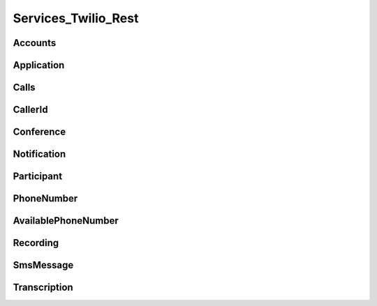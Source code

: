 .. _api-rest:

===============================
Services_Twilio_Rest
===============================

Accounts
===========

.. php:class:: Services_Twilio_Rest_Accounts

  For more information, see the `Account List Resource <http://www.twilio.com/docs/api/rest/account#list>`_ documentation.

  .. php:method:: get($sid)

     Get an account resource

     :param array $params: A 34 character string that uniquely identifies this account.
     :returns: A :php:class:`Services_Twilio_Rest_Account` instance

  .. php:method:: create($params = array())

     Create a new Subaccount.

     :param array $params: An array of parameters describing the new subaccount
     :returns: A new :php:class:`Services_Twilio_Rest_Account` instance

     The **$params** array can contain the following keys:

     *name*
       A description of this account, up to 64 characters long


.. php:class:: Services_Twilio_Rest_Account

   For more information, see the `Account Instance Resource <http://www.twilio.com/docs/api/rest/account#instance>`_ documentation.

   .. php:method:: update($params)

     Update the account

     The **$params** array is the same as in :php:meth:`Services_Twilio_Rest_Accounts::create`

   .. php:attr:: sid

      A 34 character string that uniquely identifies this account.

   .. php:attr:: date_created

      The date that this account was created, in GMT in RFC 2822 format

   .. php:attr:: date_updated

      The date that this account was last updated, in GMT in RFC 2822 format.

   .. php:attr:: friendly_name

      A human readable description of this account, up to 64 characters long. By default the FriendlyName is your email address.

   .. php:attr:: status

      The status of this account. Usually active, but can be suspended if you've been bad, or closed if you've been horrible.

   .. php:attr:: auth_token

      The authorization token for this account. This token should be kept a secret, so no sharing.

Application
=================

.. php:class:: Services_Twilio_Rest_Application

   For more information, see the `Application Instance Resource <http://www.twilio.com/docs/api/rest/applications#instance>`_ documentation.

   .. php:attr:: sid

      A 34 character string that uniquely idetifies this resource.

   .. php:attr:: date_created

      The date that this resource was created, given as GMT RFC 2822 format.

   .. php:attr:: date_updated

      The date that this resource was last updated, given as GMT RFC 2822 format.

   .. php:attr:: friendly_name

      A human readable descriptive text for this resource, up to 64 characters long. By default, the FriendlyName is a nicely formatted version of the phone number.

   .. php:attr:: account_sid

      The unique id of the Account responsible for this phone number.

   .. php:attr:: api_version

      Calls to this phone number will start a new TwiML session with this API version.

   .. php:attr:: voice_caller_id_lookup

      Look up the caller's caller-ID name from the CNAM database (additional charges apply). Either true or false.

   .. php:attr:: voice_url

      The URL Twilio will request when this phone number receives a call.

   .. php:attr:: voice_method

      The HTTP method Twilio will use when requesting the above Url. Either GET or POST.

   .. php:attr:: voice_fallback_url

      The URL that Twilio will request if an error occurs retrieving or executing the TwiML requested by Url.

   .. php:attr:: voice_fallback_method

      The HTTP method Twilio will use when requesting the VoiceFallbackUrl. Either GET or POST.

   .. php:attr:: status_callback

      The URL that Twilio will request to pass status parameters (such as call ended) to your application.

   .. php:attr:: status_callback_method

      The HTTP method Twilio will use to make requests to the StatusCallback URL. Either GET or POST.

   .. php:attr:: sms_url

      The URL Twilio will request when receiving an incoming SMS message to this number.

   .. php:attr:: sms_method

      The HTTP method Twilio will use when making requests to the SmsUrl. Either GET or POST.

   .. php:attr:: sms_fallback_url

      The URL that Twilio will request if an error occurs retrieving or executing the TwiML from SmsUrl.

   .. php:attr:: sms_fallback_method

      The HTTP method Twilio will use when requesting the above URL. Either GET or POST.

   .. php:attr:: uri

      The URI for this resource, relative to https://api.twilio.com.


Calls
=======

.. php:class:: Services_Twilio_Rest_Calls

   For more information, see the `Call Instance Resource <http://www.twilio.com/docs/api/rest/call#list>`_ documentation.

   .. php:method:: create($from, $to, $url, array $parms = array())

      Make an outgoing call

      :param string $from: The phone number to use as the caller id.
      :param string $to: The number to call formatted with a '+' and country code
      :param string $url: The fully qualified URL that should be consulted when
                          the call connects. This value can also be an ApplicationSid.
      :param array $params: An array of optional parameters for this call

      The **$params** array can contain the following keys:

      *method*
        The HTTP method Twilio should use when making its request to the above Url parameter's value. Defaults to POST. If an ApplicationSid parameter is present, this parameter is ignored.

      *fallback_url*
        A URL that Twilio will request if an error occurs requesting or executing the TwiML at Url. If an ApplicationSid parameter is present, this parameter is ignored.

      *fallback_method*
        The HTTP method that Twilio should use to request the FallbackUrl. Must be either GET or POST. Defaults to POST. If an ApplicationSid parameter is present, this parameter is ignored.

      *status_callback*
        A URL that Twilio will request when the call ends to notify your app. If an ApplicationSid parameter is present, this parameter is ignored.

      *status_callback_method*
        The HTTP method Twilio should use when requesting the above URL. Defaults to POST. If an ApplicationSid parameter is present, this parameter is ignored.

      *send_digits*
        A string of keys to dial after connecting to the number. Valid digits in the string include: any digit (0-9), '#' and '*'. For example, if you connected to a company phone number, and wanted to dial extension 1234 and then the pound key, use SendDigits=1234#. Remember to URL-encode this string, since the '#' character has special meaning in a URL.

      *if_machine*
        Tell Twilio to try and determine if a machine (like voicemail) or a human has answered the call. Possible values are Continue and Hangup. See the answering machines section below for more info.

      *timeout*
        The integer number of seconds that Twilio should allow the phone to ring before assuming there is no answer. Default is 60 seconds, the maximum is 999 seconds. Note, you could set this to a low value, such as 15, to hangup before reaching an answering machine or voicemail.

.. php:class:: Services_Twilio_Rest_Call

   For more information, see the `Call Instance Resource <http://www.twilio.com/docs/api/rest/call#instance>`_ documentation.

   .. php:attr:: sid

      A 34 character string that uniquely identifies this resource.

   .. php:attr:: parent_call_sid

      A 34 character string that uniquely identifies the call that created this leg.

   .. php:attr:: date_created

      The date that this resource was created, given as GMT in RFC 2822 format.

   .. php:attr:: date_updated

      The date that this resource was last updated, given as GMT in RFC 2822 format.

   .. php:attr:: account_sid

      The unique id of the Account responsible for creating this call.

   .. php:attr:: to

      The phone number that received this call. e.g., +16175551212 (E.164 format)

   .. php:attr:: from

      The phone number that made this call. e.g., +16175551212 (E.164 format)

   .. php:attr:: phone_number_sid

      If the call was inbound, this is the Sid of the IncomingPhoneNumber that received the call. If the call was outbound, it is the Sid of the OutgoingCallerId from which the call was placed.

   .. php:attr:: status

      A string representing the status of the call. May be :data:`QUEUED`, :data:`RINGING`, :data:`IN-PROGRESS`, :data:`COMPLETED`, :data:`FAILED`, :data:`BUSY` or :data:`NO_ANSWER`.

   .. php:attr:: stat_time

      The start time of the call, given as GMT in RFC 2822 format. Empty if the call has not yet been dialed.

   .. php:attr:: end_time

      The end time of the call, given as GMT in RFC 2822 format. Empty if the call did not complete successfully.

   .. php:attr:: duration

      The length of the call in seconds. This value is empty for busy, failed, unanswered or ongoing calls.

   .. php:attr:: price

      The charge for this call in USD. Populated after the call is completed. May not be immediately available.

   .. php:attr:: direction

      A string describing the direction of the call. inbound for inbound calls, outbound-api for calls initiated via the REST API or outbound-dial for calls initiated by a <Dial> verb.

   .. php:attr:: answered_by

      If this call was initiated with answering machine detection, either human or machine. Empty otherwise.

   .. php:attr:: forwarded_from

      If this call was an incoming call forwarded from another number, the forwarding phone number (depends on carrier supporting forwarding). Empty otherwise.

   .. php:attr:: caller_name

      If this call was an incoming call from a phone number with Caller ID Lookup enabled, the caller's name. Empty otherwise.

CallerId
============

.. php:class:: Services_Twilio_Rest_OutgoingCallerId

   For more information, see the `OutgoingCallerId Instance Resource <http://www.twilio.com/docs/api/rest/outgoing-caller-ids#instance>`_ documentation.

   .. php:attr:: sid

      A 34 character string that uniquely identifies this resource.

   .. php:attr:: date_created

      The date that this resource was created, given in RFC 2822 format.

   .. php:attr:: date_updated

      The date that this resource was last updated, given in RFC 2822 format.

   .. php:attr:: friendly_name

      A human readable descriptive text for this resource, up to 64 characters long. By default, the FriendlyName is a nicely formatted version of the phone number.

   .. php:attr:: account_sid

      The unique id of the Account responsible for this Caller Id.

   .. php:attr:: phone_number

      The incoming phone number. Formatted with a '+' and country code e.g., +16175551212 (E.164 format).

   .. php:attr:: uri

      The URI for this resource, relative to https://api.twilio.com.

Conference
=============

.. php:class:: Services_Twilio_Rest_Conference

   For more information, see the `Conference Instance Resource <http://www.twilio.com/docs/api/rest/conference#instance>`_ documentation.

   .. php:attr:: sid

      A 34 character string that uniquely identifies this conference.

   .. php:attr:: friendly_name

      A user provided string that identifies this conference room.

   .. php:attr:: status

      A string representing the status of the conference. May be init, in-progress, or completed.

   .. php:attr:: date_created

      The date that this conference was created, given as GMT in RFC 2822 format.

   .. php:attr:: date_updated

      The date that this conference was last updated, given as GMT in RFC 2822 format.

   .. php:attr:: account_sid

      The unique id of the Account responsible for creating this conference.

   .. php:attr:: uri

      The URI for this resource, relative to https://api.twilio.com.

   .. php:attr:: participants

      The :php:class:`Services_Twilio_Rest_Participants` instance, listing people currenlty in this conference


Notification
=============

.. php:class:: Services_Twilio_Rest_Notification

   For more information, see the `Notification Instance Resource <http://www.twilio.com/docs/api/rest/notification#instance>`_ documentation.

   .. php:attr:: sid

      A 34 character string that uniquely identifies this resource.

   .. php:attr:: date_created

      The date that this resource was created, given in RFC 2822 format.

   .. php:attr:: date_updated

      The date that this resource was last updated, given in RFC 2822 format.

   .. php:attr:: account_sid

      The unique id of the Account responsible for this notification.

   .. php:attr:: call_sid

      CallSid is the unique id of the call during which the notification was generated. Empty if the notification was generated by the REST API without regard to a specific phone call.

   .. php:attr:: api_version

      The version of the Twilio in use when this notification was generated.

   .. php:attr:: log

      An integer log level corresponding to the type of notification: 0 is ERROR, 1 is WARNING.

   .. php:attr:: error_code

      A unique error code for the error condition. You can lookup errors, with possible causes and solutions, in our Error Dictionary.

   .. php:attr:: more_info

      A URL for more information about the error condition. The URL is a page in our Error Dictionary.

   .. php:attr:: message_text

      The text of the notification.

   .. php:attr:: message_date

      The date the notification was actually generated, given in RFC 2822 format. Due to buffering, this may be slightly different than the DateCreated date.

   .. php:attr:: request_url

      The URL of the resource that generated the notification. If the notification was generated during a phone call: This is the URL of the resource on YOUR SERVER that caused the notification. If the notification was generated by your use of the REST API: This is the URL of the REST resource you were attempting to request on Twilio's servers.

   .. php:attr:: request_method

      The HTTP method in use for the request that generated the notification. If the notification was generated during a phone call: The HTTP Method use to request the resource on your server. If the notification was generated by your use of the REST API: This is the HTTP method used in your request to the REST resource on Twilio's servers.

   .. php:attr:: request_variables

      The Twilio-generated HTTP GET or POST variables sent to your server. Alternatively, if the notification was generated by the REST API, this field will include any HTTP POST or PUT variables you sent to the REST API.

   .. php:attr:: response_headers

      The HTTP headers returned by your server.

   .. php:attr:: response_body

      The HTTP body returned by your server.

   .. php:attr:: uri

      The URI for this resource, relative to https://api.twilio.com

Participant
=============

.. php:class:: Services_Twilio_Rest_Participant

   For more information, see the `Participant Instance Resource <http://www.twilio.com/docs/api/rest/participant#instance>`_ documentation.

   .. php:attr:: call_sid

      A 34 character string that uniquely identifies the call that is connected to this conference

   .. php:attr:: conference_sid

      A 34 character string that identifies the conference this participant is in

   .. php:attr:: date_created

      The date that this resource was created, given in RFC 2822 format.

   .. php:attr:: date_updated

      The date that this resource was last updated, given in RFC 2822 format.

   .. php:attr:: account_sid

      The unique id of the Account that created this conference

   .. php:attr:: muted

      true if this participant is currently muted. false otherwise.

   .. php:attr:: start_conference_on_enter

      Was the startConferenceOnEnter attribute set on this participant (true or false)?

   .. php:attr:: end_conference_on_exit

      Was the endConferenceOnExit attribute set on this participant (true or false)?

   .. php:attr:: uri

      The URI for this resource, relative to https://api.twilio.com.


PhoneNumber
=================

.. php:class:: Services_Twilio_Rest_IncomingPhoneNumber

   For more information, see the `IncomingPhoneNumber Instance Resource <http://www.twilio.com/docs/api/rest/incoming-phone-number#instance>`_ documentation.

   .. php:attr:: sid

      A 34 character string that uniquely idetifies this resource.

   .. php:attr:: date_created

      The date that this resource was created, given as GMT RFC 2822 format.

   .. php:attr:: date_updated

      The date that this resource was last updated, given as GMT RFC 2822 format.

   .. php:attr:: friendly_name

      A human readable descriptive text for this resource, up to 64 characters long. By default, the FriendlyName is a nicely formatted version of the phone number.

   .. php:attr:: account_sid

      The unique id of the Account responsible for this phone number.

   .. php:attr:: phone_number

      The incoming phone number. e.g., +16175551212 (E.164 format)

   .. php:attr:: api_version

      Calls to this phone number will start a new TwiML session with this API version.

   .. php:attr:: voice_caller_id_lookup

      Look up the caller's caller-ID name from the CNAM database (additional charges apply). Either true or false.

   .. php:attr:: voice_url

      The URL Twilio will request when this phone number receives a call.

   .. php:attr:: voice_method

      The HTTP method Twilio will use when requesting the above Url. Either GET or POST.

   .. php:attr:: voice_fallback_url

      The URL that Twilio will request if an error occurs retrieving or executing the TwiML requested by Url.

   .. php:attr:: voice_fallback_method

      The HTTP method Twilio will use when requesting the VoiceFallbackUrl. Either GET or POST.

   .. php:attr:: status_callback

      The URL that Twilio will request to pass status parameters (such as call ended) to your application.

   .. php:attr:: status_callback_method

      The HTTP method Twilio will use to make requests to the StatusCallback URL. Either GET or POST.

   .. php:attr:: sms_url

      The URL Twilio will request when receiving an incoming SMS message to this number.

   .. php:attr:: sms_method

      The HTTP method Twilio will use when making requests to the SmsUrl. Either GET or POST.

   .. php:attr:: sms_fallback_url

      The URL that Twilio will request if an error occurs retrieving or executing the TwiML from SmsUrl.

   .. php:attr:: sms_fallback_method

      The HTTP method Twilio will use when requesting the above URL. Either GET or POST.

   .. php:attr:: uri

      The URI for this resource, relative to https://api.twilio.com.

AvailablePhoneNumber
========================

.. php:class:: Services_Twilio_Rest_AvailablePhoneNumber

   For more information, see the `AvailablePhoneNumber Instance Resource <http://www.twilio.com/docs/api/rest/available-phone-numbers#instance>`_ documentation.

   .. php:attr:: friendly_name

      A nicely-formatted version of the phone number.

   .. php:attr:: phone_number

      The phone number, in E.164 (i.e. "+1") format.

   .. php:attr:: lata

      The LATA of this phone number.

   .. php:attr:: rate_center

      The rate center of this phone number.

   .. php:attr:: latitude

      The latitude coordinate of this phone number.

   .. php:attr:: longitude

      The longitude coordinate of this phone number.

   .. php:attr:: region

      The two-letter state or province abbreviation of this phone number.

   .. php:attr:: postal_code

      The postal (zip) code of this phone number.

   .. php:attr:: iso_country


Recording
=============

.. php:class:: Services_Twilio_Rest_Recording

   For more information, see the `Recording Instance Resource <http://www.twilio.com/docs/api/rest/recording#instance>`_ documentation.

   .. php:attr:: sid

      A 34 character string that uniquely identifies this resource.

   .. php:attr:: date_created

      The date that this resource was created, given in RFC 2822 format.

   .. php:attr:: date_updated

      The date that this resource was last updated, given in RFC 2822 format.

   .. php:attr:: account_sid

      The unique id of the Account responsible for this recording.

   .. php:attr:: call_sid

      The call during which the recording was made.

   .. php:attr:: duration

      The length of the recording, in seconds.

   .. php:attr:: api_version

      The version of the API in use during the recording.

   .. php:attr:: uri

      The URI for this resource, relative to https://api.twilio.com

   .. php:attr:: subresource_uris

      The list of subresources under this account

   .. php:attr:: formats

      A diciontary of the audio formats available for this recording

      .. code-block:: php

          array(
              'wav' => 'https://api.twilio.com/path/to/recording.wav',
              'mp3' => 'https://api.twilio.com/path/to/recording.mp3',
          )

SmsMessage
===========

.. php:class:: Services_Twilio_Rest_SmsMessage

   For more information, see the `SMS Message Instance Resource <http://www.twilio.com/docs/api/rest/sms#instance>`_ documentation.

   .. php:attr:: sid

      A 34 character string that uniquely identifies this resource.

   .. php:attr:: date_created

      The date that this resource was created, given in RFC 2822 format.

   .. php:attr:: date_updated

      The date that this resource was last updated, given in RFC 2822 format.

   .. php:attr:: date_sent

      The date that the SMS was sent, given in RFC 2822 format.

   .. php:attr:: account_sid

      The unique id of the Account that sent this SMS message.

   .. php:attr:: from

      The phone number that initiated the message in E.164 format. For incoming messages, this will be the remote phone. For outgoing messages, this will be one of your Twilio phone numbers.

   .. php:attr:: to

      The phone number that received the message in E.164 format. For incoming messages, this will be one of your Twilio phone numbers. For outgoing messages, this will be the remote phone.

   .. php:attr:: body

      The text body of the SMS message. Up to 160 characters long.

   .. php:attr:: status

      The status of this SMS message. Either queued, sending, sent, or failed.

   .. php:attr:: direction

      The direction of this SMS message. incoming for incoming messages, outbound-api for messages initiated via the REST API, outbound-call for messages initiated during a call or outbound-reply for messages initiated in response to an incoming SMS.

   .. php:attr:: price

      The amount billed for the message.

   .. php:attr:: api_version

      The version of the Twilio API used to process the SMS message.

   .. php:attr:: uri

      The URI for this resource, relative to https://api.twilio.com


Transcription
==================

.. php:class:: Services_Twilio_Rest_Transcription

   For more information, see the `Transcription Instance Resource <http://www.twilio.com/docs/api/rest/transcription#instance>`_ documentation.

   .. php:attr:: sid

      A 34 character string that uniquely identifies this resource.

   .. php:attr:: date_created

      The date that this resource was created, given in RFC 2822 format.

   .. php:attr:: date_updated

      The date that this resource was last updated, given in RFC 2822 format.

   .. php:attr:: account_sid

      The unique id of the Account responsible for this transcription.

   .. php:attr:: status

      A string representing the status of the transcription: in-progress, completed or failed.

   .. php:attr:: recording_sid

      The unique id of the Recording this Transcription was made of.

   .. php:attr:: duration

      The duration of the transcribed audio, in seconds.

   .. php:attr:: transcription_text

      The text content of the transcription.

   .. php:attr:: price

      The charge for this transcript in USD. Populated after the transcript is completed. Note, this value may not be immediately available.

   .. php:attr:: uri

      The URI for this resource, relative to https://api.twilio.com


